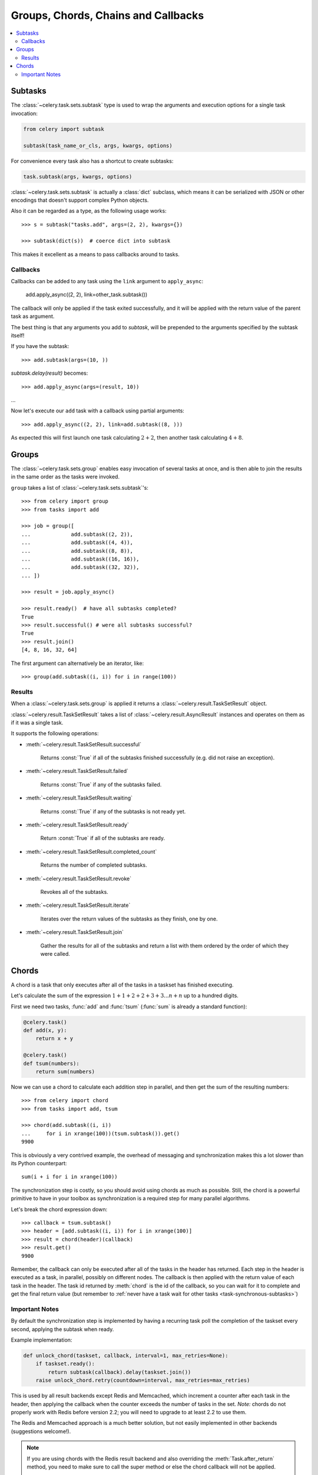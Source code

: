 .. _guide-sets:
.. _guide-groups:

=======================================
 Groups, Chords, Chains and Callbacks
=======================================

.. contents::
    :local:

.. _sets-subtasks:
.. _groups-subtasks:

Subtasks
========

.. versionadded:: 2.0

The :class:`~celery.task.sets.subtask` type is used to wrap the arguments and
execution options for a single task invocation:

.. code-block:: python

    from celery import subtask

    subtask(task_name_or_cls, args, kwargs, options)

For convenience every task also has a shortcut to create subtasks:

.. code-block:: python

    task.subtask(args, kwargs, options)

:class:`~celery.task.sets.subtask` is actually a :class:`dict` subclass,
which means it can be serialized with JSON or other encodings that doesn't
support complex Python objects.

Also it can be regarded as a type, as the following usage works::

    >>> s = subtask("tasks.add", args=(2, 2), kwargs={})

    >>> subtask(dict(s))  # coerce dict into subtask

This makes it excellent as a means to pass callbacks around to tasks.

.. _sets-callbacks:
.. _groups-callbacks:

Callbacks
---------

Callbacks can be added to any task using the ``link`` argument
to ``apply_async``:

    add.apply_async((2, 2), link=other_task.subtask())

The callback will only be applied if the task exited successfully,
and it will be applied with the return value of the parent task as argument.


The best thing is that any arguments you add to `subtask`,
will be prepended to the arguments specified by the subtask itself!

If you have the subtask::

    >>> add.subtask(args=(10, ))

`subtask.delay(result)` becomes::

    >>> add.apply_async(args=(result, 10))

...

Now let's execute our ``add`` task with a callback using partial
arguments::

    >>> add.apply_async((2, 2), link=add.subtask((8, )))

As expected this will first launch one task calculating :math:`2 + 2`, then
another task calculating :math:`4 + 8`.

.. _sets-taskset:
.. _groups-group:

Groups
======

The :class:`~celery.task.sets.group` enables easy invocation of several
tasks at once, and is then able to join the results in the same order as the
tasks were invoked.

``group`` takes a list of :class:`~celery.task.sets.subtask`'s::

    >>> from celery import group
    >>> from tasks import add

    >>> job = group([
    ...             add.subtask((2, 2)),
    ...             add.subtask((4, 4)),
    ...             add.subtask((8, 8)),
    ...             add.subtask((16, 16)),
    ...             add.subtask((32, 32)),
    ... ])

    >>> result = job.apply_async()

    >>> result.ready()  # have all subtasks completed?
    True
    >>> result.successful() # were all subtasks successful?
    True
    >>> result.join()
    [4, 8, 16, 32, 64]

The first argument can alternatively be an iterator, like::

    >>> group(add.subtask((i, i)) for i in range(100))

.. _sets-results:

Results
-------

When a  :class:`~celery.task.sets.group` is applied it returns a
:class:`~celery.result.TaskSetResult` object.

:class:`~celery.result.TaskSetResult` takes a list of
:class:`~celery.result.AsyncResult` instances and operates on them as if it was a
single task.

It supports the following operations:

* :meth:`~celery.result.TaskSetResult.successful`

    Returns :const:`True` if all of the subtasks finished
    successfully (e.g. did not raise an exception).

* :meth:`~celery.result.TaskSetResult.failed`

    Returns :const:`True` if any of the subtasks failed.

* :meth:`~celery.result.TaskSetResult.waiting`

    Returns :const:`True` if any of the subtasks
    is not ready yet.

* :meth:`~celery.result.TaskSetResult.ready`

    Return :const:`True` if all of the subtasks
    are ready.

* :meth:`~celery.result.TaskSetResult.completed_count`

    Returns the number of completed subtasks.

* :meth:`~celery.result.TaskSetResult.revoke`

    Revokes all of the subtasks.

* :meth:`~celery.result.TaskSetResult.iterate`

    Iterates over the return values of the subtasks
    as they finish, one by one.

* :meth:`~celery.result.TaskSetResult.join`

    Gather the results for all of the subtasks
    and return a list with them ordered by the order of which they
    were called.

.. _chords:

Chords
======

.. versionadded:: 2.3

A chord is a task that only executes after all of the tasks in a taskset has
finished executing.


Let's calculate the sum of the expression
:math:`1 + 1 + 2 + 2 + 3 + 3 ... n + n` up to a hundred digits.

First we need two tasks, :func:`add` and :func:`tsum` (:func:`sum` is
already a standard function):

.. code-block:: python

    @celery.task()
    def add(x, y):
        return x + y

    @celery.task()
    def tsum(numbers):
        return sum(numbers)


Now we can use a chord to calculate each addition step in parallel, and then
get the sum of the resulting numbers::

    >>> from celery import chord
    >>> from tasks import add, tsum

    >>> chord(add.subtask((i, i))
    ...     for i in xrange(100))(tsum.subtask()).get()
    9900


This is obviously a very contrived example, the overhead of messaging and
synchronization makes this a lot slower than its Python counterpart::

    sum(i + i for i in xrange(100))

The synchronization step is costly, so you should avoid using chords as much
as possible. Still, the chord is a powerful primitive to have in your toolbox
as synchronization is a required step for many parallel algorithms.

Let's break the chord expression down::

    >>> callback = tsum.subtask()
    >>> header = [add.subtask((i, i)) for i in xrange(100)]
    >>> result = chord(header)(callback)
    >>> result.get()
    9900

Remember, the callback can only be executed after all of the tasks in the
header has returned.  Each step in the header is executed as a task, in
parallel, possibly on different nodes.  The callback is then applied with
the return value of each task in the header.  The task id returned by
:meth:`chord` is the id of the callback, so you can wait for it to complete
and get the final return value (but remember to :ref:`never have a task wait
for other tasks <task-synchronous-subtasks>`)

.. _chord-important-notes:

Important Notes
---------------

By default the synchronization step is implemented by having a recurring task
poll the completion of the taskset every second, applying the subtask when
ready.

Example implementation:

.. code-block:: python

    def unlock_chord(taskset, callback, interval=1, max_retries=None):
        if taskset.ready():
            return subtask(callback).delay(taskset.join())
        raise unlock_chord.retry(countdown=interval, max_retries=max_retries)


This is used by all result backends except Redis and Memcached, which increment a
counter after each task in the header, then applying the callback when the
counter exceeds the number of tasks in the set. *Note:* chords do not properly
work with Redis before version 2.2; you will need to upgrade to at least 2.2 to
use them.

The Redis and Memcached approach is a much better solution, but not easily
implemented in other backends (suggestions welcome!).


.. note::

    If you are using chords with the Redis result backend and also overriding
    the :meth:`Task.after_return` method, you need to make sure to call the
    super method or else the chord callback will not be applied.

    .. code-block:: python

        def after_return(self, *args, **kwargs):
            do_something()
            super(MyTask, self).after_return(*args, **kwargs)
